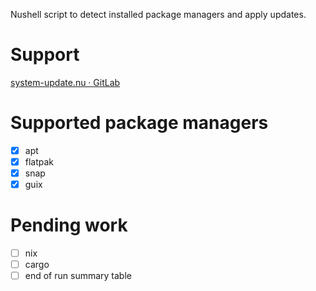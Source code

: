 :PROPERTIES:
:EXPORT_TITLE: system-update.nu
:END:

Nushell script to detect installed package managers and apply updates.

* Support
[[https://gitlab.com/nrvale0/system-update.nu/-/issues][system-update.nu · GitLab]]

* Supported package managers
+ [X] apt
+ [X] flatpak
+ [X] snap  
+ [X] guix

* Pending work
+ [ ] nix
+ [ ] cargo
+ [ ] end of run summary table
